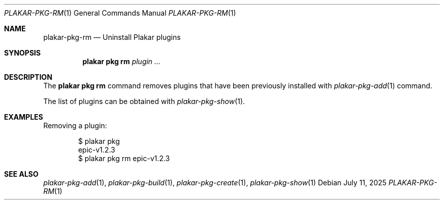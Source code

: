 .Dd July 11, 2025
.Dt PLAKAR-PKG-RM 1
.Os
.Sh NAME
.Nm plakar-pkg-rm
.Nd Uninstall Plakar plugins
.Sh SYNOPSIS
.Nm plakar pkg rm Ar plugin ...
.Sh DESCRIPTION
The
.Nm plakar pkg rm
command removes plugins that have been previously installed with
.Xr plakar-pkg-add 1
command.
.Pp
The list of plugins can be obtained with
.Xr plakar-pkg-show 1 .
.Sh EXAMPLES
Removing a plugin:
.Bd -literal -offset indent
$ plakar pkg
epic-v1.2.3
$ plakar pkg rm epic-v1.2.3
.Ed
.Sh SEE ALSO
.Xr plakar-pkg-add 1 ,
.Xr plakar-pkg-build 1 ,
.Xr plakar-pkg-create 1 ,
.Xr plakar-pkg-show 1
